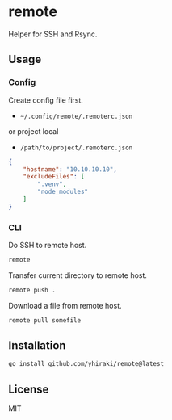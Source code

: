 * remote
:PROPERTIES:
:header-args: :eval no
:END:
Helper for SSH and Rsync.
** Usage
*** Config
Create config file first.

- =~/.config/remote/.remoterc.json=

or project local

- =/path/to/project/.remoterc.json=

#+begin_src json
  {
      "hostname": "10.10.10.10",
      "excludeFiles": [
          ".venv",
          "node_modules"
      ]
  }
#+end_src
*** CLI
Do SSH to remote host.

#+begin_src sh
  remote
#+end_src

Transfer current directory to remote host.

#+begin_src sh
  remote push .
#+end_src

Download a file from remote host.

#+begin_src sh
  remote pull somefile
#+end_src
** Installation
#+begin_src sh
  go install github.com/yhiraki/remote@latest
#+end_src
** License
MIT
